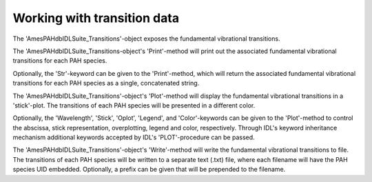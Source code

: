 
Working with transition data
============================================================

The 'AmesPAHdbIDLSuite_Transitions'-object exposes the fundamental
vibrational transitions.

.. tabs::

    .. code-tab:: idl

        uids = pahdb->Search("c<=20 neutral n=2 neutral")
        transitions = pahdb->getTransitionsByUID(uids)

    .. code-tab:: python

        uids = pahdb.search("c<=20 neutral n=2 neutral")
        transitions = pahdb.gettransitionsbyuid(uids)

The 'AmesPAHdbIDLSuite_Transitions-object's 'Print'-method will
print out the associated fundamental vibrational transitions for each
PAH species.

.. tabs::

    .. code-tab:: idl

        transitions->Print

    .. code-tab:: python

        print(transitions)

Optionally, the 'Str'-keyword can be given to the 'Print'-method,
which will return the associated fundamental vibrational transitions
for each PAH species as a single, concatenated string.

.. tabs::

    .. code-tab:: idl

        transitions->Print,Str=Str

    .. code-tab:: python

        # Placeholder

The 'AmesPAHdbIDLSuite_Transitions'-object's 'Plot'-method will
display the fundamental vibrational transitions in a 'stick'-plot.
The transitions of each PAH species will be presented in a different
color.

.. tabs::

    .. code-tab:: idl

        transitions->Plot

    .. code-tab:: python

        transitions.plot()

Optionally, the 'Wavelength', 'Stick', 'Oplot', 'Legend', and
'Color'-keywords can be given to the 'Plot'-method to control the
abscissa, stick representation, overplotting, legend and color,
respectively. Through IDL's keyword inheritance mechanism additional
keywords accepted by IDL's 'PLOT'-procedure can be passed.

.. tabs::

    .. code-tab:: idl

        transitions->Plot,/Wavelength,Color=5,XRANGE=[2.5,15],/XSTYLE

    .. code-tab:: python

        # Placeholder

The 'AmesPAHdbIDLSuite_Transitions'-object's 'Write'-method will
write the fundamental vibrational transitions to file. The transitions
of each PAH species will be written to a separate text (.txt) file,
where each filename will have the PAH species UID embedded. Optionally,
a prefix can be given that will be prepended to the filename.

.. tabs::

    .. code-tab:: idl

        transitions->Write,'myPrefix'

    .. code-tab:: python

        # Calculate the emission spectrum at the temperature
        # reached after absorbing a 4 eV (CGS units) photon
        transitions.calculatedtemperature(4.0 * 1.603e-12)

        # Plot the emission 'stick' spectrum at that temperature
        transitions.plot()

        # Convolve the bands with a Lorentzian with
        # FWHM of 30 /cm
        spectrum = transitions.convolve(fwhm=30.0)

        # Plot the convolved spectrum
        spectrum.plot()

